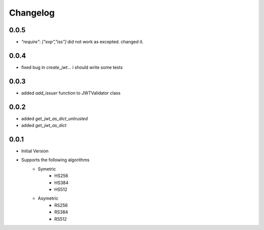 Changelog
===============

0.0.5
------

* `"require": ["exp","iss"]` did not work as excepted. changed it.

0.0.4
------

* fixed bug in `create_jwt`... i should write some tests

0.0.3
------

* added `add_issuer` function to JWTValidator class

0.0.2
------

* added `get_jwt_as_dict_untrusted`
* added `get_jwt_as_dict`

0.0.1
------

* Initial Version
* Supports the following algorithms
    * Symetric
        * HS256
        * HS384
        * HS512
    * Asymetric
        * RS256
        * RS384
        * RS512